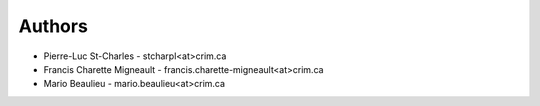 
Authors
=======

* Pierre-Luc St-Charles - stcharpl<at>crim.ca
* Francis Charette Migneault - francis.charette-migneault<at>crim.ca
* Mario Beaulieu - mario.beaulieu<at>crim.ca
